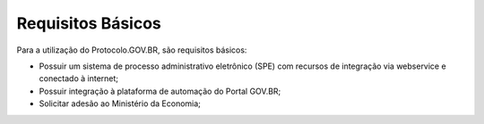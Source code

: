Requisitos Básicos
==================

Para a utilização do Protocolo.GOV.BR, são requisitos básicos:

• Possuir um sistema de processo administrativo eletrônico (SPE) com recursos de integração via webservice e conectado à internet;
• Possuir integração à plataforma de automação do Portal GOV.BR;
• Solicitar adesão ao Ministério da Economia;

